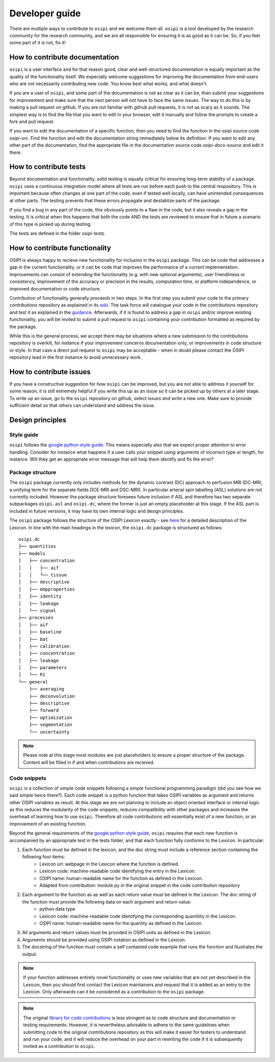 .. _developer-guide:

###############
Developer guide
###############

There are multiple ways to contribute to ``osipi`` and we welcome them all. ``osipi`` is a tool developed by the research community for the research community, and we are all responsible for ensuring it is as good as it can be. So, if you feel some part of it is not, fix it! 

*******************************
How to contribute documentation
*******************************

``osipi`` is a user interface and for that reason good, clear and well-structured documentation is equally important as the quality of the functionality itself. We especially welcome suggestions for improving the documentation from end-users who are not necessarily contributing new code. You know best what works, and what doesn't.

If you are a user of ``osipi``, and some part of the documentation is not as clear as it can be, then submit your suggestions for improvement and make sure that the next person will not have to face the same issues. The way to do this is by making a pull request on github. If you are not familiar with github pull requests, it is not as scary as it sounds. The simplest way is to find the file that you want to edit in your browser, edit it manually and follow the prompts to create a fork and pull request. 

If you want to edit the documentation of a specific function, then you need to find the function in the osipi source code `osipi-src`. Find the function and edit the documentation string immediately below its definition. If you want to edit any other part of the documentation, find the appropriate file in the documentation source code `osipi-docs-source` and edit it there.


***********************
How to contribute tests
***********************

Beyond documentation and functionality, solid testing is equally critical for ensuring long-term stability of a package. ``osipi`` uses a continuous integration model where all tests are run before each push to the central respository. This is important because often changes at one part of the code, even if tested well locally, can have unintended consequences at other parts. The testing prevents that these errors propagate and destablize parts of the package. 

If you find a bug in any part of the code, this obviously points to a flaw in the code, but it also reveals a gap in the testing. It is critical when this happens that both the code AND the tests are reviewed to ensure that in future a scenario of this type is picked up during testing. 

The tests are defined in the folder `osipi-tests`.


*******************************
How to contribute functionality
*******************************

OSIPI is always happy to recieve new functionality for inclusion in the ``osipi`` package. This can be code that addresses a gap in the current functionality, or it can be code that improves the performance of a current implementation. Improvements can consist of extending the functionality (e.g. with new optional arguments), user friendliness or consistency, improvement of the accuracy or precision in the results, computation time, or platform independence, or improved documentation or code structure. 

Contribution of functionality generally proceeds in two steps. In the first step you submit your code to the primary *contributions* repository as explained in its `wiki <https://github.com/OSIPI/DCE-DSC-MRI_CodeCollection/wiki/How-to-contribute-code>`_. The task force will catalogue your code in the contributions repository and test it as explained in the `guidance <https://github.com/OSIPI/DCE-DSC-MRI_CodeCollection/wiki/The-testing-approach>`_. Afterwards, if it is found to address a gap in ``osipi`` and/or improve existing functionality, you will be invited to submit a pull request to ``osipi`` containing your contribution formatted as required by the package. 

While this is the general process, we accept there may be situations where a new submission to the contributions repository is overkill, for instance if your improvement concerns documentation only, or improvements in code structure or style. In that case a direct pull request to ``osipi`` may be acceptable - when in doubt please contact the OSIPI repository lead in the first instance to avoid unnecessary work. 


************************
How to contribute issues
************************

If you have a constructive suggestion for how ``osipi`` can be improved, but you are not able to address it yourself for some reason, it is still extremely helpful if you write this up as an issue so it can be picked up by others at a later stage. To write up an issue, go to the ``osipi`` repository on github, select `issues` and write a new one. Make sure to provide sufficient detail so that others can understand and address the issue.
 

*****************
Design principles
*****************

Style guide
^^^^^^^^^^^

``osipi`` follows the `google python style guide <https://google.github.io/styleguide/pyguide.html>`_. This means especially also that we expect proper attention to error handling. Consider for instance what happens if a user calls your snippet using arguments of incorrect type or length, for instance. Will they get an appropriate error message that will help them identify and fix the error? 


Package structure
^^^^^^^^^^^^^^^^^

The ``osipi`` package currently only includes methods for the dynamic contrast (DC) approach to perfusion MRI (DC-MRI, a unifying term for the separate fields DCE-MRI and DSC-MRI). In particular arterial spin labelling (ASL) solutions are not currently included. However the package structure foresees future inclusion if ASL and therefore has two separate subpackages ``osipi.asl`` and ``osipi.dc``, where the former is just an empty placeholder at this stage. If the ASL part is included in future versions, it may have its own internal logic and design principles.

The ``osipi`` package follows the structure of the OSIPI Lexicon exactly - see `here <https://osipi.github.io/OSIPI_CAPLEX/>`_ for a detailed description of the Lexicon. In line with the main headings in the lexicon, the ``osipi.dc`` package is structured as follows:

::

    osipi.dc
    ├── quantities
    ├── models
    │   ├── concentration
    │   │   ├── aif
    │   │   └── tissue
    │   ├── descriptive
    │   ├── empproperties
    │   ├── identity
    │   ├── leakage
    │   └── signal
    ├── processes 
    │   ├── aif
    │   ├── baseline
    │   ├── bat
    │   ├── calibration
    │   ├── concentration
    │   ├── leakage
    │   ├── parameters
    │   └── R1           
    └── general  
        ├── averaging
        ├── deconvolution
        ├── descriptive
        ├── forward
        ├── optimization
        ├── segmentation
        └── uncertainty

.. note::

    Please note at this stage most modules are just placeholders to ensure a proper structure of the package. Content will be filled in if and when contributions are recieved.

Code snippets
^^^^^^^^^^^^^

``osipi`` is a collection of *simple* code snippets following a *simple* functional programming paradigm (did you see how we said *simple* twice there?). Each code snippet is a python function that takes OSIPI variables as argument and returns other OSIPI variables as result. At this stage we are *not* planning to include an object oriented interface or internal logic as this reduces the modularity of the code snippets, reduces compatibility with other packages and increases the overhead of learning how to use ``osipi``. Therefore all code contributions will essentially exist of a new function, or an improvement of an existing function. 

Beyond the general requirements of the `google python style guide <https://google.github.io/styleguide/pyguide.html>`_, ``osipi`` requires that each new function is accompanied by an appropriate test in the tests folder, and that each function fully conforms to the Lexicon. In particular:

1. Each function must be defined in the lexicon, and the doc string must include a reference section containing the following four items:
    - Lexicon url: webpage in the Lexicon where the function is defined.
    - Lexicon code: machine-readable code identifying the entry in the Lexicon.
    - OSIPI name: human-readable name for the function as defined in the Lexicon.
    - Adapted from contribution: module.py in the original snippet in the code contribution repository
2. Each argument to the function as as well as each return value *must* be defined in the Lexicon. The doc string of the function must provide the following data on each argument and return value:
    - python data type
    - Lexicon code: machine-readable code identifying the corresponding quantitity in the Lexicon.
    - OSIPI name: human-readable name for the quantity as defined in the Lexicon.
3. All arguments and return values must be provided in OSIPI units as defined in the Lexicon.
4. Arguments should be provided using OSIPI notation as defined in the Lexicon.
5. The docstring of the function must contain a self contained code example that runs the function and illustrates the output.
  

.. note::

    If your function addresses entirely novel functionality or uses new variables that are not yet described in the Lexicon, then you should first contact the Lexicon maintainers and request that it is added as an entry to the Lexicon. Only afterwards can it be considered as a contribution to the ``osipi`` package.

.. note::

    The original `library for code contributions <https://github.com/OSIPI/DCE-DSC-MRI_CodeCollection/wiki/How-to-contribute-code>`_ is less stringent as to code structure and documentation or testing requirements. However, it is nevertheless advisable to adhere to the same guidelines when submitting code to the original contributions repository as this will make it easier for testers to understand and run your code, and it will reduce the overhead on your part in rewriting the code if it is subsequently invited as a contribution to ``osipi``. 

